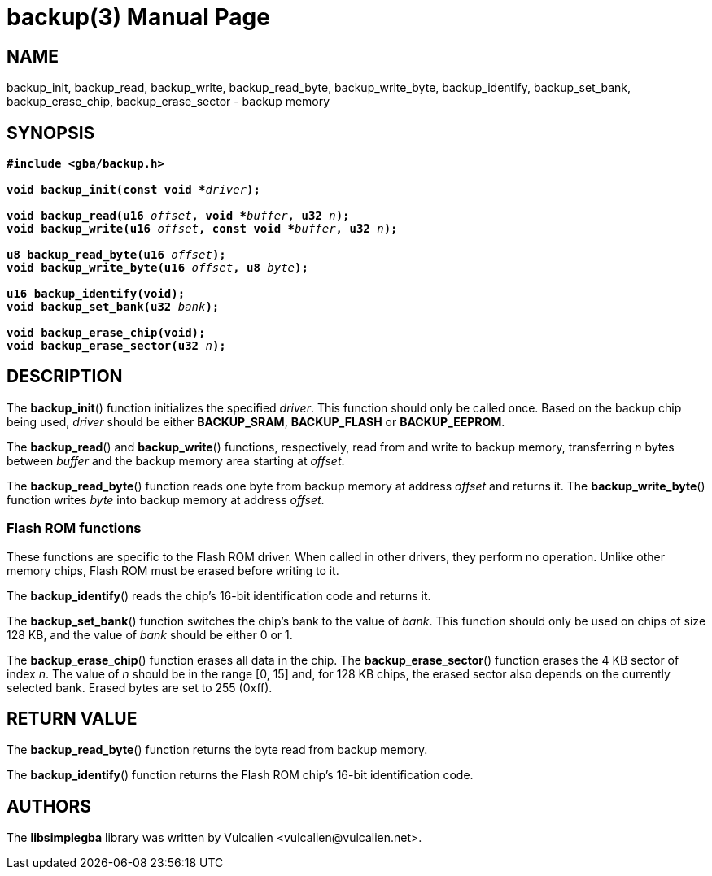 = backup(3)
:doctype: manpage
:manmanual: Manual for libsimplegba
:mansource: libsimplegba
:revdate: 2025-03-25
:docdate: {revdate}

== NAME
backup_init, backup_read, backup_write, backup_read_byte,
backup_write_byte, backup_identify, backup_set_bank, backup_erase_chip,
backup_erase_sector - backup memory

== SYNOPSIS
[verse]
____
*#include <gba/backup.h>*

**void backup_init(const void +++*+++**__driver__**);**

**void backup_read(u16 **__offset__**, void +++*+++**__buffer__**, u32 **__n__**);**
**void backup_write(u16 **__offset__**, const void +++*+++**__buffer__**, u32 **__n__**);**

**u8 backup_read_byte(u16 **__offset__**);**
**void backup_write_byte(u16 **__offset__**, u8 **__byte__**);**

*u16 backup_identify(void);*
**void backup_set_bank(u32 **__bank__**);**

*void backup_erase_chip(void);*
**void backup_erase_sector(u32 **__n__**);**
____

== DESCRIPTION
The *backup_init*() function initializes the specified _driver_. This
function should only be called once. Based on the backup chip being
used, _driver_ should be either *BACKUP_SRAM*, *BACKUP_FLASH* or
*BACKUP_EEPROM*.

The *backup_read*() and *backup_write*() functions, respectively, read
from and write to backup memory, transferring _n_ bytes between _buffer_
and the backup memory area starting at _offset_.

The *backup_read_byte*() function reads one byte from backup memory at
address _offset_ and returns it. The *backup_write_byte*() function
writes _byte_ into backup memory at address _offset_.

=== Flash ROM functions
These functions are specific to the Flash ROM driver. When called in
other drivers, they perform no operation. Unlike other memory chips,
Flash ROM must be erased before writing to it.

The *backup_identify*() reads the chip's 16-bit identification
code and returns it.

The *backup_set_bank*() function switches the chip's bank to the value
of _bank_. This function should only be used on chips of size 128 KB,
and the value of _bank_ should be either 0 or 1.

The *backup_erase_chip*() function erases all data in the chip. The
*backup_erase_sector*() function erases the 4 KB sector of index _n_.
The value of _n_ should be in the range [0, 15] and, for 128 KB chips,
the erased sector also depends on the currently selected bank. Erased
bytes are set to 255 (0xff).

== RETURN VALUE
The *backup_read_byte*() function returns the byte read from backup
memory.

The *backup_identify*() function returns the Flash ROM chip's 16-bit
identification code.

== AUTHORS
The *libsimplegba* library was written by Vulcalien
<\vulcalien@vulcalien.net>.

